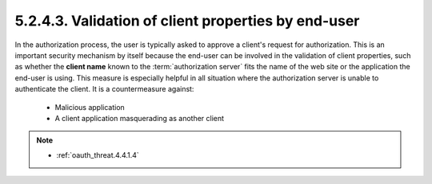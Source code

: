 5.2.4.3.  Validation of client properties by end-user
~~~~~~~~~~~~~~~~~~~~~~~~~~~~~~~~~~~~~~~~~~~~~~~~~~~~~~~~~~~~~~~~~~

In the authorization process, 
the user is typically asked to approve a client's request for authorization.  
This is an important security mechanism by itself 
because the end-user can be involved in the validation of client properties, 
such as whether the **client name** known to the :term:`authorization server` fits the name of the web site 
or the application the end-user is using.  
This measure is especially helpful in all situation 
where the authorization server is unable to authenticate the client.  
It is a countermeasure against:

   -  Malicious application

   -  A client application masquerading as another client

.. note::

    - :ref:`oauth_threat.4.4.1.4`

